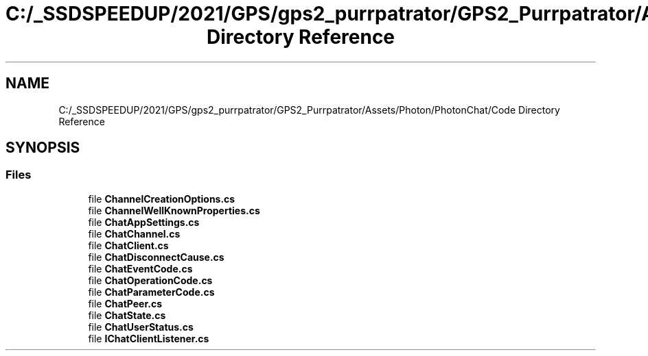 .TH "C:/_SSDSPEEDUP/2021/GPS/gps2_purrpatrator/GPS2_Purrpatrator/Assets/Photon/PhotonChat/Code Directory Reference" 3 "Mon Apr 18 2022" "Purrpatrator User manual" \" -*- nroff -*-
.ad l
.nh
.SH NAME
C:/_SSDSPEEDUP/2021/GPS/gps2_purrpatrator/GPS2_Purrpatrator/Assets/Photon/PhotonChat/Code Directory Reference
.SH SYNOPSIS
.br
.PP
.SS "Files"

.in +1c
.ti -1c
.RI "file \fBChannelCreationOptions\&.cs\fP"
.br
.ti -1c
.RI "file \fBChannelWellKnownProperties\&.cs\fP"
.br
.ti -1c
.RI "file \fBChatAppSettings\&.cs\fP"
.br
.ti -1c
.RI "file \fBChatChannel\&.cs\fP"
.br
.ti -1c
.RI "file \fBChatClient\&.cs\fP"
.br
.ti -1c
.RI "file \fBChatDisconnectCause\&.cs\fP"
.br
.ti -1c
.RI "file \fBChatEventCode\&.cs\fP"
.br
.ti -1c
.RI "file \fBChatOperationCode\&.cs\fP"
.br
.ti -1c
.RI "file \fBChatParameterCode\&.cs\fP"
.br
.ti -1c
.RI "file \fBChatPeer\&.cs\fP"
.br
.ti -1c
.RI "file \fBChatState\&.cs\fP"
.br
.ti -1c
.RI "file \fBChatUserStatus\&.cs\fP"
.br
.ti -1c
.RI "file \fBIChatClientListener\&.cs\fP"
.br
.in -1c
